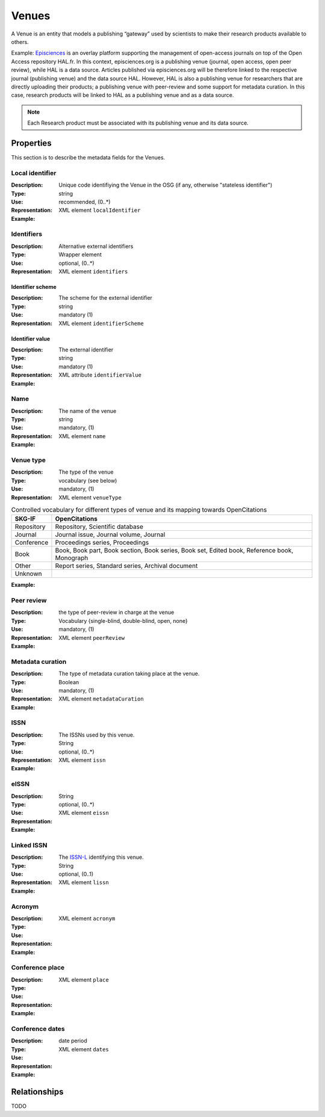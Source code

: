 Venues
######
A Venue is an entity that models a publishing “gateway” used by scientists to make their research products available to others.

Example:
`Episciences <https://episciences.org>`_  is an overlay platform supporting the management of open-access journals on top of the Open Access repository HAL.fr. In this context, episciences.org is a publishing venue (journal, open access, open peer review), while HAL is a data source. Articles published via episciences.org will be therefore linked to the respective journal (publishing venue) and the data source HAL. 
However, HAL is also a publishing venue for researchers that are directly uploading their products; a publishing venue with peer-review and some support for metadata curation. In this case, research products will be linked to HAL as a publishing venue and as a data source. 

.. note::
    Each Research product must be associated with its publishing venue and its data source. 


Properties
==========
This section is to describe the metadata fields for the Venues.


Local identifier
----
:Description: Unique code identifiying the Venue in the OSG (if any, otherwise "stateless identifier")
:Type: string
:Use: recommended, (0..*)
:Representation: XML element ``localIdentifier``
:Example: 
.. code-block:: xml
   :linenos:

    <tag>...</tag>

Identifiers
----
:Description: Alternative external identifiers
:Type: Wrapper element
:Use: optional, (0..*)
:Representation: XML element ``identifiers``

Identifier scheme
^^^^^^^^^^^
:Description: The scheme for the external identifier
:Type: string
:Use: mandatory (1)
:Representation: XML element ``identifierScheme``

Identifier value
^^^^^^^^^
:Description: The external identifier 
:Type: string
:Use: mandatory (1)
:Representation: XML attribute ``identifierValue``

:Example: 
.. code-block:: xml
   :linenos:

    <tag>...</tag>


Name
----
:Description: The name of the venue
:Type: string
:Use: mandatory, (1)
:Representation: XML element ``name``
:Example: 
.. code-block:: xml
   :linenos:

    <tag>...</tag>


Venue type
----
:Description: The type of the venue
:Type: vocabulary (see below)
:Use: mandatory, (1)
:Representation: XML element ``venueType``
.. tabularcolumns:: p{0.132\linewidth}p{0.198\linewidth}p{0.330\linewidth}
.. csv-table:: Controlled vocabulary for different types of venue and its mapping towards OpenCitations
   :name: tables-csv-example
   :header: "SKG-IF", "OpenCitations"
   :class: longtable
   :align: center

   "Repository", "Repository, Scientific database"
   "Journal", "Journal issue, Journal volume, Journal"
   "Conference", "Proceedings series, Proceedings"
   "Book", "Book, Book part, Book section, Book series, Book set, Edited book, Reference book, Monograph"
   "Other", "Report series, Standard series, Archival document"
   "Unknown", ""

:Example: 
.. code-block:: xml
   :linenos:

    <tag>...</tag>


Peer review
----
:Description: the type of peer-review in charge at the venue
:Type: Vocabulary {single-blind, double-blind, open, none}
:Use: mandatory, (1)
:Representation: XML element ``peerReview``
:Example: 
.. code-block:: xml
   :linenos:

    <tag>...</tag>


Metadata curation
----
:Description: The type of metadata curation taking place at the venue.
:Type: Boolean
:Use: mandatory, (1)
:Representation: XML element ``metadataCuration``
:Example: 
.. code-block:: xml
   :linenos:

    <tag>...</tag>


ISSN
----
:Description: The ISSNs used by this venue.
:Type: String
:Use: optional, (0..*)
:Representation: XML element ``issn``
:Example: 
.. code-block:: xml
   :linenos:

    <tag>...</tag>


eISSN
----
:Description: 
:Type: String
:Use: optional, (0..*)
:Representation: XML element ``eissn``
:Example: 
.. code-block:: xml
   :linenos:

    <tag>...</tag>


Linked ISSN
----
:Description: The `ISSN-L <https://en.wikipedia.org/wiki/International_Standard_Serial_Number#Linking_ISSN>`_ identifying this venue. 
:Type: String
:Use: optional, (0..1)
:Representation: XML element ``lissn``
:Example: 
.. code-block:: xml
   :linenos:

    <tag>...</tag>


Acronym
----
:Description: 
:Type: 
:Use: 
:Representation: XML element ``acronym``
:Example: 
.. code-block:: xml
   :linenos:

    <tag>...</tag>


Conference place
----
:Description: 
:Type: 
:Use: 
:Representation: XML element ``place``
:Example: 
.. code-block:: xml
   :linenos:

    <tag>...</tag>


Conference dates
----
:Description: 
:Type: date period
:Use: 
:Representation: XML element ``dates``
:Example: 
.. code-block:: xml
   :linenos:

    <tag>...</tag>



Relationships
=============
TODO